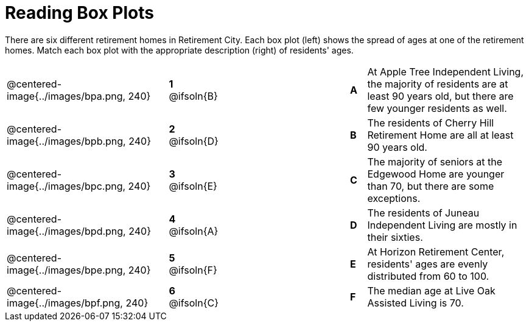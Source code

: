 = Reading Box Plots

++++
<style>
img { width: 200px; }
.centered-image { padding: 1ex 0 !important; }

/* Format matching answers to render with an arrow */
.solution::before{ content: ' → '; }
</style>
++++

There are six different retirement homes in Retirement City. Each box plot (left) shows the spread of ages at one of the retirement homes. Match each box plot with the appropriate description (right) of residents' ages.


[.FillVerticalSpace, cols=".^10a,^.^3a,8,^.^1a,.^10a",stripes="none",grid="none",frame="none"]
|===
| @centered-image{../images/bpa.png, 240}
|*1* @ifsoln{B}||*A*
| At Apple Tree Independent Living, the majority of residents are at least 90 years old, but there are few younger residents as well.

| @centered-image{../images/bpb.png, 240}
|*2* @ifsoln{D}||*B*
| The residents of Cherry Hill Retirement Home are all at least 90 years old.

| @centered-image{../images/bpc.png, 240}
|*3* @ifsoln{E}||*C*
| The majority of seniors at the Edgewood Home are younger than 70, but there are some exceptions.

| @centered-image{../images/bpd.png, 240}
|*4* @ifsoln{A}||*D*
| The residents of Juneau Independent Living are mostly in their sixties.

| @centered-image{../images/bpe.png, 240}
|*5* @ifsoln{F}||*E*
| At Horizon Retirement Center, residents' ages are evenly distributed from 60 to 100.


| @centered-image{../images/bpf.png, 240}
|*6* @ifsoln{C}||*F*
| The median age at Live Oak Assisted Living is 70.

|===

